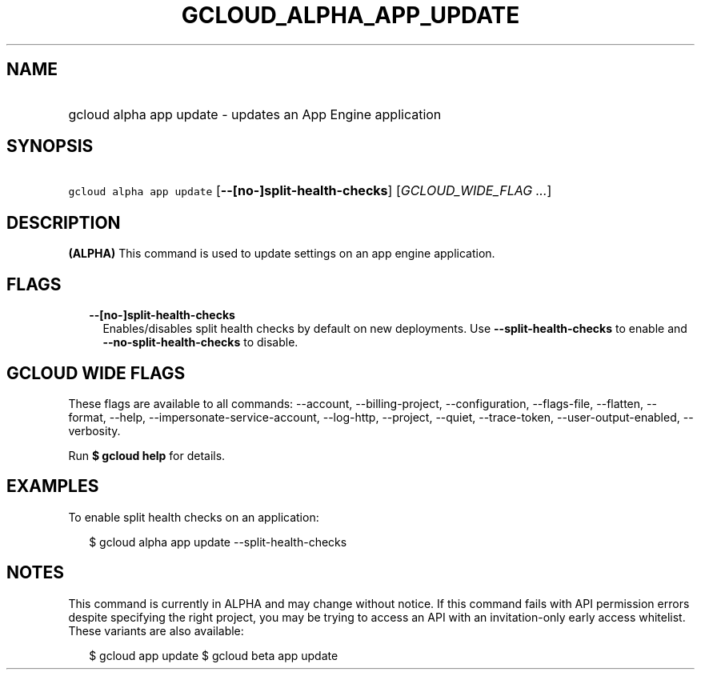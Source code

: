 
.TH "GCLOUD_ALPHA_APP_UPDATE" 1



.SH "NAME"
.HP
gcloud alpha app update \- updates an App Engine application



.SH "SYNOPSIS"
.HP
\f5gcloud alpha app update\fR [\fB\-\-[no\-]split\-health\-checks\fR] [\fIGCLOUD_WIDE_FLAG\ ...\fR]



.SH "DESCRIPTION"

\fB(ALPHA)\fR This command is used to update settings on an app engine
application.



.SH "FLAGS"

.RS 2m
.TP 2m
\fB\-\-[no\-]split\-health\-checks\fR
Enables/disables split health checks by default on new deployments. Use
\fB\-\-split\-health\-checks\fR to enable and
\fB\-\-no\-split\-health\-checks\fR to disable.


.RE
.sp

.SH "GCLOUD WIDE FLAGS"

These flags are available to all commands: \-\-account, \-\-billing\-project,
\-\-configuration, \-\-flags\-file, \-\-flatten, \-\-format, \-\-help,
\-\-impersonate\-service\-account, \-\-log\-http, \-\-project, \-\-quiet,
\-\-trace\-token, \-\-user\-output\-enabled, \-\-verbosity.

Run \fB$ gcloud help\fR for details.



.SH "EXAMPLES"

To enable split health checks on an application:

.RS 2m
$ gcloud alpha app update \-\-split\-health\-checks
.RE



.SH "NOTES"

This command is currently in ALPHA and may change without notice. If this
command fails with API permission errors despite specifying the right project,
you may be trying to access an API with an invitation\-only early access
whitelist. These variants are also available:

.RS 2m
$ gcloud app update
$ gcloud beta app update
.RE

